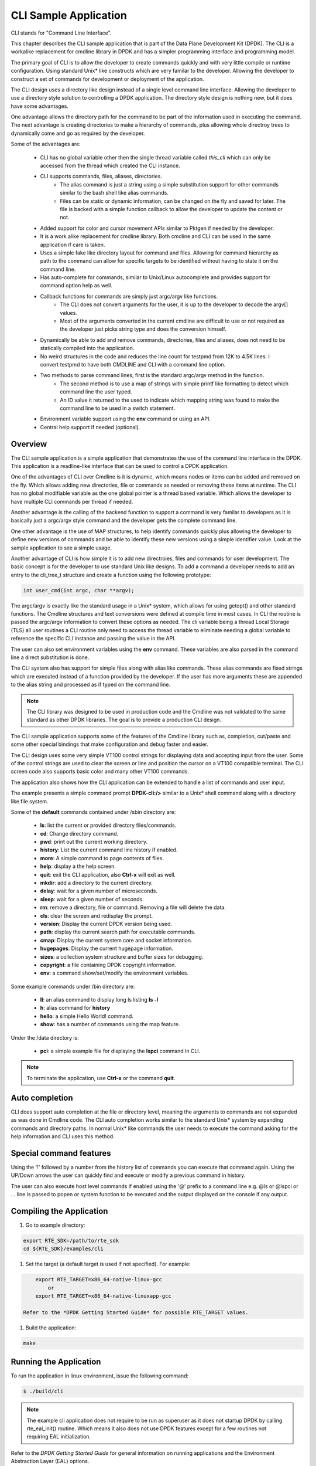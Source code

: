 ..  BSD LICENSE
   Copyright(c) <2016-2023>, Intel Corporation. All rights reserved.

   Redistribution and use in source and binary forms, with or without
   modification, are permitted provided that the following conditions
   are met:

   * Redistributions of source code must retain the above copyright
   notice, this list of conditions and the following disclaimer.
   * Redistributions in binary form must reproduce the above copyright
   notice, this list of conditions and the following disclaimer in
   the documentation and/or other materials provided with the
   distribution.
   * Neither the name of Intel Corporation nor the names of its
   contributors may be used to endorse or promote products derived
   from this software without specific prior written permission.

   THIS SOFTWARE IS PROVIDED BY THE COPYRIGHT HOLDERS AND CONTRIBUTORS
   "AS IS" AND ANY EXPRESS OR IMPLIED WARRANTIES, INCLUDING, BUT NOT
   LIMITED TO, THE IMPLIED WARRANTIES OF MERCHANTABILITY AND FITNESS FOR
   A PARTICULAR PURPOSE ARE DISCLAIMED. IN NO EVENT SHALL THE COPYRIGHT
   OWNER OR CONTRIBUTORS BE LIABLE FOR ANY DIRECT, INDIRECT, INCIDENTAL,
   SPECIAL, EXEMPLARY, OR CONSEQUENTIAL DAMAGES (INCLUDING, BUT NOT
   LIMITED TO, PROCUREMENT OF SUBSTITUTE GOODS OR SERVICES; LOSS OF USE,
   DATA, OR PROFITS; OR BUSINESS INTERRUPTION) HOWEVER CAUSED AND ON ANY
   THEORY OF LIABILITY, WHETHER IN CONTRACT, STRICT LIABILITY, OR TORT
   (INCLUDING NEGLIGENCE OR OTHERWISE) ARISING IN ANY WAY OUT OF THE USE
   OF THIS SOFTWARE, EVEN IF ADVISED OF THE POSSIBILITY OF SUCH DAMAGE.

CLI Sample Application
===============================

CLI stands for "Command Line Interface".

This chapter describes the CLI sample application that is part of the
Data Plane Development Kit (DPDK). The CLI is a workalike replacement for
cmdline library in DPDK and has a simpler programming interface and programming
model.

The primary goal of CLI is to allow the developer to create commands quickly
and with very little compile or runtime configuration. Using standard Unix*
like constructs which are very familar to the developer. Allowing the developer
to construct a set of commands for development or deployment of the application.

The CLI design uses a directory like design instead of a single level command
line interface. Allowing the developer to use a directory style solution to
controlling a DPDK application. The directory style design is nothing new, but
it does have some advantages.

One advantage allows the directory path for the command to be part of the
information used in executing the command. The next advantage is creating
directories to make a hierarchy of commands, plus allowing whole directroy
trees to dynamically come and go as required by the developer.

Some of the advantages are:

 * CLI has no global variable other then the single thread variable called *this_cli* which can only be accessed from the thread which created the CLI instance.
 * CLI supports commands, files, aliases, directories.
    - The alias command is just a string using a simple substitution support for other commands similar to the bash shell like alias commands.
    - Files can be static or dynamic information, can be changed on the fly and saved for later. The file is backed with a simple function callback to allow the developer to update the content or not.
 * Added support for color and cursor movement APIs similar to Pktgen if needed by the developer.
 * It is a work alike replacement for cmdline library. Both cmdline and CLI can be used in the same application if care is taken.
 * Uses a simple fake like directory layout for command and files. Allowing for command hierarchy as path to the command can allow for specific targets to be identified without having to state it on the command line.
 * Has auto-complete for commands, similar to Unix/Linux autocomplete and provides support for command option help as well.
 * Callback functions for commands are simply just argc/argv like functions.
    - The CLI does not convert arguments for the user, it is up to the developer to decode the argv[] values.
    - Most of the arguments converted in the current cmdline are difficult to use or not required as the developer just picks string type and does the conversion himself.
 * Dynamically be able to add and remove commands, directories, files and aliases, does not need to be statically compiled into the application.
 * No weird structures in the code and reduces the line count for testpmd from 12K to 4.5K lines. I convert testpmd to have both CMDLINE and CLI with a command line option.
 * Two methods to parse command lines, first is the standard argc/argv method in the function.
    - The second method is to use a map of strings with simple printf like formatting to detect which command line the user typed.
    - An ID value it returned to the used to indicate which mapping string was found to make the command line to be used in a switch statement.
 * Environment variable support using the **env** command or using an API.
 * Central help support if needed (optional).

Overview
--------

The CLI sample application is a simple application that demonstrates the
use of the command line interface in the DPDK. This application is a
readline-like interface that can be used to control a DPDK application.

One of the advantages of CLI over Cmdline is it is dynamic, which means
nodes or items can be added and removed on the fly. Which allows adding
new directories, file or commands as needed or removing these items at runtime.
The CLI has no global modifiable variable as the one global pointer is a
thread based variable. Which allows the developer to have multiple CLI
commands per thread if needed.

Another advantage is the calling of the backend function to support a
command is very familar to developers as it is basically just a argc/argv
style command and the developer gets the complete command line.

One other advantage is the use of MAP structures, to help identify commands
quickly plus allowing the developer to define new versions of commands and
be able to identify these new versions using a simple identifier value. Look at
the sample application to see a simple usage.

Another advantage of CLI is how simple it is to add new directroies, files and
commands for user development. The basic concept is for the developer to use
standard Unix like designs. To add a command a developer needs to add an entry
to the cli_tree_t structure and create a function using the following prototype:

.. code-block:: c

    int user_cmd(int argc, char **argv);

The argc/argv is exactly like the standard usage in a Unix* system, which allows
for using getopt() and other standard functions. The Cmdline structures and
text conversions were defined at compile time in most cases. In CLI the routine
is passed the argc/argv information to convert these options as needed. The cli
variable being a thread Local Storage (TLS) all user routines a CLI routine only
need to access the thread variable to eliminate needing a global variable to
reference the specific CLI instance and passing the value in the API.

The user can also set environment variables using the **env** command. These
variables are also parsed in the command line a direct substitution is done.

The CLI system also has support for simple files along with alias like commands.
These alias commands are fixed strings which are executed instead of a function
provided by the developer. If the user has more arguments these are appended
to the alias string and processed as if typed on the command line.

.. note::

   The CLI library was designed to be used in production code and the Cmdline
   was not validated to the same standard as other DPDK libraries. The goal
   is to provide a production CLI design.

The CLI sample application supports some of the features of the Cmdline
library such as, completion, cut/paste and some other special bindings that
make configuration and debug faster and easier.

The CLI design uses some very simple VT100 control strings for displaying data
and accepting input from the user. Some of the control strings are used to
clear the screen or line and position the cursor on a VT100 compatible terminal.
The CLI screen code also supports basic color and many other VT100 commands.

The application also shows how the CLI application can be extended to handle
a list of commands and user input.

The example presents a simple command prompt **DPDK-cli:/>** similar to a Unix*
shell command along with a directory like file system.

Some of the **default** commands contained under /sbin directory are:

 * **ls**: list the current or provided directory files/commands.
 * **cd**: Change directory command.
 * **pwd**: print out the current working directory.
 * **history**: List the current command line history if enabled.
 * **more**: A simple command to page contents of files.
 * **help**: display a the help screen.
 * **quit**: exit the CLI application, also **Ctrl-x** will exit as well.
 * **mkdir**: add a directory to the current directory.
 * **delay**: wait for a given number of microseconds.
 * **sleep**: wait for a given number of seconds.
 * **rm**: remove a directory, file or command. Removing a file will delete the data.
 * **cls**: clear the screen and redisplay the prompt.
 * **version**: Display the current DPDK version being used.
 * **path**: display the current search path for executable commands.
 * **cmap**: Display the current system core and socket information.
 * **hugepages**: Display the current hugepage information.
 * **sizes**: a collection system structure and buffer sizes for debugging.
 * **copyright**: a file containing DPDK copyright information.
 * **env**: a command show/set/modify the environment variables.

Some example commands under /bin directory are:

 * **ll**: an alias command to display long ls listing **ls -l**
 * **h**: alias command for **history**
 * **hello**: a simple Hello World! command.
 * **show**: has a number of commands using the map feature.

Under the /data directory is:

 * **pci**: a simple example file for displaying the **lspci** command in CLI.

.. note::

   To terminate the application, use **Ctrl-x** or the command **quit**.

Auto completion
---------------

CLI does support auto completion at the file or directory level, meaning the
arguments to commands are not expanded as was done in Cmdline code. The CLI
auto completion works similar to the standard Unix* system by expanding
commands and directory paths. In normal Unix* like commands the user needs to
execute the command asking for the help information and CLI uses this method.

Special command features
------------------------

Using the '!' followed by a number from the history list of commands you can
execute that command again. Using the UP/Down arrows the user can quickly find
and execute or modify a previous command in history.

The user can also execute host level commands if enabled using the '@' prefix
to a command line e.g. @ls or @lspci or ... line is passed to popen or system
function to be executed and the output displayed on the console if any output.

Compiling the Application
-------------------------

#.  Go to example directory:

.. code-block:: console

       export RTE_SDK=/path/to/rte_sdk
       cd ${RTE_SDK}/examples/cli

#.  Set the target (a default target is used if not specified). For example:

.. code-block:: console

       export RTE_TARGET=x86_64-native-linux-gcc
	   or
       export RTE_TARGET=x86_64-native-linuxapp-gcc

   Refer to the *DPDK Getting Started Guide* for possible RTE_TARGET values.

#.  Build the application:

.. code-block:: console

       make

Running the Application
-----------------------

To run the application in linux environment, issue the following command:

.. code-block:: console

   $ ./build/cli

.. note::
   The example cli application does not require to be run as superuser
   as it does not startup DPDK by calling rte_eal_init() routine. Which means
   it also does not use DPDK features except for a few routines not requiring
   EAL initialization.

Refer to the *DPDK Getting Started Guide* for general information on running applications
and the Environment Abstraction Layer (EAL) options.

Explanation
-----------

The following sections provide some explanation of the code.

EAL Initialization and cmdline Start
~~~~~~~~~~~~~~~~~~~~~~~~~~~~~~~~~~~~

The first task is the initialization of the Environment Abstraction Layer (EAL),
if required for the application.

.. code-block:: c

   int
   main(int argc, char **argv)
   {
       if (cli_create_with_tree(init_tree) ==0) {
           cli_start(NULL, 0); /* NULL is some init message done only once */
                               /* 0 means do not use color themes */
           cli_destroy();
       }
       ...

The cli_start() function returns when the user types **Ctrl-x** or uses the
quit command in this case, the application exits. The cli_create() call takes
four arguments and each has a default value if not provided. The API used here
is the cli_create_with_tree(), which uses defaults for three of the arguments.

.. code-block:: c

   /**
   * Create the CLI engine
   *
   * @param prompt_func
   *   Function pointer to call for displaying the prompt.
   * @param tree_func
   *   The user supplied function to init the tree or can be NULL. If NULL then
   *   a default tree is initialized with basic commands.
   * @param nb_entries
   *   Total number of commands, files, aliases and directories. If 0 then use
   *   the default number of nodes. If -1 then unlimited number of nodes.
   * @param nb_hist
   *   The number of lines to keep in history. If zero then turn off history.
   *   If the value is CLI_DEFAULT_HISTORY use CLI_DEFAULT_HIST_LINES
   * @return
   *   0 on success or -1
   */
   int cli_create(cli_prompt_t prompt_func, cli_tree_t tree_func,
                       int nb_entries, uint32_t nb_hist);

The cli_create_with_tree() has only one argument which is the structure to use
in order to setup the initial directory structure. Also the wrapper function
int cli_create_with_defaults(void) can be used as well.

Consult the cli.h header file for the default values. Also the alias node is a
special alias file to allow for aliasing a command to another command.

The tree init routine is defined like:

.. code-block:: c

	static struct cli_tree my_tree[] = {
	    c_dir("/data"),
	    c_file("pci", pci_file, "display lspci information"),
	    c_dir("/bin"),
	    c_cmd("hello", hello_cmd, "Hello-World!!"),
	    c_alias("h", "history", "display history commands"),
	    c_alias("ll", "ls -l", "long directory listing alias"),
	    c_end()
	};

	static int
	init_tree(void)
	{
	    /*
	     * Root is created already and using system default cmds and dirs, the
	     * developer is not required to use the system default cmds/dirs.
	     */
	    if (cli_default_tree_init())
	        return -1;

		/* Using NULL here to start at root directory */
	    if (cli_add_tree(NULL, my_tree))
	        return -1;

		cli_help_add("Show", show_map, show_help);

		return cli_add_bin_path("/bin");
	}


The above structure is used to create the tree structure at initialization
time. The struct cli_tree or cli_tree_t typedef can be used to setup a new
directory tree or argument the default tree.

The elements are using a set of macros c_dir, c_file, c_cmd, c_alias and c_end.
These macros help fill out the cli_tree_t structure for the given type of item.

The developer can create his own tree structure with any commands that are
needed and/or call the cli_default_tree_init() routine to get the default
structure of commands. If the developer does not wish to call the default
CLI routine, then he must call the cli_create_root() function first before
adding other nodes. Other nodes can be added and removed at anytime.

CLI Map command support
~~~~~~~~~~~~~~~~~~~~~~~

The CLI command has two types of support to handle arguments normal argc/argv
and the map system. As shown above the developer creates a directory tree and
attaches a function to a command. The function takes the CLI pointer plus the
argc/argv arguments and the developer can just parse the arguments to decode
the command arguments. Sometimes you have multiple commands or different versions
of a command being handled by a single routine, this is were the map support
comes into play.

The map support defines a set of struct cli_map map[]; to help detect the
correct command from the user. In the list of cli_map structures a single
structure contains two items a developer defined index value and a command
strings. The index value is used on the function to identify the specific type
of command found in the list. The string is a special printf like string to
help identify the command typed by the user. One of the first things todo in
the command routine is to call the cli_mapping() function passing in the CLI
pointer and the argc/argv values.The two method can be used at the same time.

The cli_mapping() command matches up the special format string with the values
in the argc/argv array and returns the developer supplied index value or really
the pointer the struct cli_map instance.

Now the developer can use the cli_map.index value in a switch() statement to
locate the command the user typed or if not found a return of -1.

Example:

.. code-block:: c

	static int
	hello_cmd(int argc, char **argv)
	{
	    int i, opt;

	    optind = 1;
	    while((opt = getopt(argc, argv, "?")) != -1) {
	        switch(opt) {
	            case '?': cli_usage(); return 0;
	            default:
	                break;
	        }
	    }

	    cli_printf("Hello command said: Hello World!! ");
	    for(i = 1; i < argc; i++)
	        cli_printf("%s ", argv[i]);
	    cli_printf("\n");

	    return 0;
	}

	static int
	pci_file(struct cli_node *node, char *buff, int len, uint32_t opt)
	{
		if (is_file_open(opt)) {
			FILE *f;

			if (node->file_data && (node->fflags & CLI_FREE_DATA))
				free(node->file_data);

			node->file_data = malloc(32 * 1024);
			if (!node->file_data)
				return -1;
			node->file_size = 32 * 1024;
			node->fflags = CLI_DATA_RDONLY | CLI_FREE_DATA;

			f = popen("lspci", "r");
			if (!f)
				return -1;

			node->file_size = fread(node->file_data, 1, node->file_size, f);

			pclose(f);
	        return 0;
	    }
	    return cli_file_handler(node, buff, len, opt);
	}

	static struct cli_map show_map[] = {
		{ 10, "show %P" },
		{ 20, "show %P mac %m" },
		{ 30, "show %P vlan %d mac %m" },
		{ 40, "show %P %|vlan|mac" },
		{ -1, NULL }
	};

	static const char *show_help[] = {
		"show <portlist>",
		"show <portlist> mac <rte_ether_addr>",
		"show <portlist> vlan <vlanid> mac <rte_ether_addr>",
		"show <portlist> [vlan|mac]",
		NULL
	};

	static int
	show_cmd(int argc, char **argv)
	{
		struct cli_map *m;
		uint32_t portlist;
		struct rte_ether_addr mac;

		m = cli_mapping(Show_info.map, argc, argv);
		if (!m)
			return -1;

		switch(m->index) {
			case 10:
				portlist_parse(argv[1], pktgen.nb_ports, &portlist);
				cli_printf("   Show Portlist: %08x\n", portlist);
				break;
			case 20:
				portlist_parse(argv[1], pktgen.nb_ports, &portlist);
				pg_ether_aton(argv[3], &mac);
				cli_printf("   Show Portlist: %08x, MAC: "
						"%02x:%02x:%02x:%02x:%02x:%02x\n",
						   portlist,
						   mac.addr_bytes[0],
						   mac.addr_bytes[1],
						   mac.addr_bytes[2],
						   mac.addr_bytes[3],
						   mac.addr_bytes[4],
						   mac.addr_bytes[5]);
				break;
			case 30:
				portlist_parse(argv[1], pktgen.nb_ports, &portlist);
				pg_ether_aton(argv[5], &mac);
				cli_printf("   Show Portlist: %08x vlan %d MAC: "
						"%02x:%02x:%02x:%02x:%02x:%02x\n",
						   portlist,
						   atoi(argv[3]),
						   mac.addr_bytes[0],
						   mac.addr_bytes[1],
						   mac.addr_bytes[2],
						   mac.addr_bytes[3],
						   mac.addr_bytes[4],
						   mac.addr_bytes[5]);
				break;
			case 40:
				portlist_parse(argv[1], pktgen.nb_ports, &portlist);
				pg_ether_aton("1234:4567:8901", &mac);
				cli_printf("   Show Portlist: %08x %s: ",
						   portlist, argv[2]);
				if (argv[2][0] == 'm')
					cli_printf("%02x:%02x:%02x:%02x:%02x:%02x\n",
						   mac.addr_bytes[0],
						   mac.addr_bytes[1],
						   mac.addr_bytes[2],
						   mac.addr_bytes[3],
						   mac.addr_bytes[4],
						   mac.addr_bytes[5]);
				else
					cli_printf("%d\n", 101);
				break;
			default:
				cli_help_show_group("Show");
				return -1;
		}
		return 0;
	}

	static struct cli_tree my_tree[] = {
		c_dir("/data"),
		c_file("pci",	pci_file, 	"display lspci information"),
		c_dir("/bin"),
		c_cmd("show",	show_cmd, 	"show mapping options"),
		c_cmd("hello",	hello_cmd, 	"Hello-World!!"),
		c_alias("h", 	"history", 	"display history commands"),
		c_alias("ll", 	"ls -l", 	"long directory listing alias"),
		c_end()
	};

Here is the cli_tree for this example, note it has a lot more commands. The show_cmd
or show command is located a number of lines down. This cli_tree creates in the
/bin directory a number of commands, which one is the show command. The
show command has four different formats if you look at the show_map[].

The user types one of these commands and cli_mapping() attempts to locate the
correct entry in the list. You will also notice another structure called pcap_help,
which is an array of strings giving a cleaner and longer help description of
each of the commands.

These two structure show_map/show_help can be added to the cli_help system
to provide help for a command using a simple API.

.. code-block::c

	cli_help_add("Show", show_map, show_help);

	cli_help_show_group("Show");

or we can use the cli_help_show_all() API to show all added help information.

.. code-block:: c

	cli_help_show_all(NULL);

The following is from Pktgen source code to add more help to the global
help for the system.

.. code-block:: c

	cli_help_add("Title", NULL, title_help);
	cli_help_add("Page", page_map, page_help);
	cli_help_add("Enable", enable_map, enable_help);
	cli_help_add("Set", set_map, set_help);
	cli_help_add("Range", range_map, range_help);
	cli_help_add("Sequence", seq_map, seq_help);
	cli_help_add("PCAP", pcap_map, pcap_help);
	cli_help_add("Start", start_map, start_help);
	cli_help_add("Debug", debug_map, debug_help);
	cli_help_add("Misc", misc_map, misc_help);
	cli_help_add("Theme", theme_map, theme_help);
	cli_help_add("Status", NULL, status_help);

Understanding the CLI system
~~~~~~~~~~~~~~~~~~~~~~~~~~~~

The command line interface is defined as a fake directory tree with executables,
directories and files. The user uses shell like standard commands to move about
the directory and execute commands. The CLI is not a powerful as the
Bash shell, but has a number of similar concepts.

Our fake directory tree has a '/' or root directory which is created when
cli_create() is called along with the default sbin directory. The user starts out
at the root directory '/' and is allowed to cd to other directories, which could
contain more executables, aliases or directories. The max number of directory
levels is limited to the number of nodes given at startup.

The default directory tree starts out as just root (/) and a sbin directory.
Also it contains a file called copyright in root, which can be displayed
using the default 'more copyright' command.

A number of default commands are predefined in the /sbin directory and are
defined above. Other bin directories can be added to the system if needed,
but a limit of CLI_MAX_BINS is defined in the cli.h header file.

The CLI structure is created at run time adding directories, commands and
aliases as needed, which is different from the cmdline interface in DPDK today.

The basic concept for a command is similar to a standard Linux executable,
meaning the command when executed it is passed the command line in a argc/argv
format to be parsed by the function. The function is attached to a command file
in the directory tree and is executed when the user types the name of the
function along with it arguments. Some examples of the default commands can be
seen in the lib/librte_cli/cli_cmds.c file.

